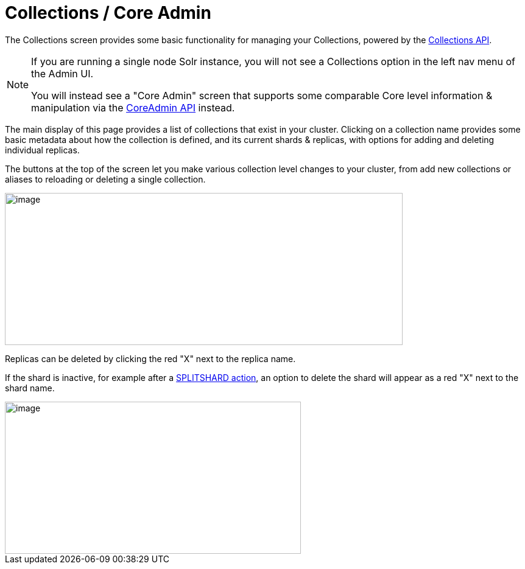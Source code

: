= Collections / Core Admin
// Licensed to the Apache Software Foundation (ASF) under one
// or more contributor license agreements.  See the NOTICE file
// distributed with this work for additional information
// regarding copyright ownership.  The ASF licenses this file
// to you under the Apache License, Version 2.0 (the
// "License"); you may not use this file except in compliance
// with the License.  You may obtain a copy of the License at
//
//   http://www.apache.org/licenses/LICENSE-2.0
//
// Unless required by applicable law or agreed to in writing,
// software distributed under the License is distributed on an
// "AS IS" BASIS, WITHOUT WARRANTIES OR CONDITIONS OF ANY
// KIND, either express or implied.  See the License for the
// specific language governing permissions and limitations
// under the License.

The Collections screen provides some basic functionality for managing your Collections, powered by the <<collections-api.adoc#collections-api,Collections API>>.

[NOTE]
====
If you are running a single node Solr instance, you will not see a Collections option in the left nav menu of the Admin UI.

You will instead see a "Core Admin" screen that supports some comparable Core level information & manipulation via the <<coreadmin-api.adoc#coreadmin-api,CoreAdmin API>> instead.
====

The main display of this page provides a list of collections that exist in your cluster. Clicking on a collection name provides some basic metadata about how the collection is defined, and its current shards & replicas, with options for adding and deleting individual replicas.

The buttons at the top of the screen let you make various collection level changes to your cluster, from add new collections or aliases to reloading or deleting a single collection.

image::images/collections-core-admin/collection-admin.png[image,width=653,height=250]


Replicas can be deleted by clicking the red "X" next to the replica name.

If the shard is inactive, for example after a <<shard-management.adoc#splitshard,SPLITSHARD action>>, an option to delete the shard will appear as a red "X" next to the shard name.

image::images/collections-core-admin/DeleteShard.png[image,width=486,height=250]
